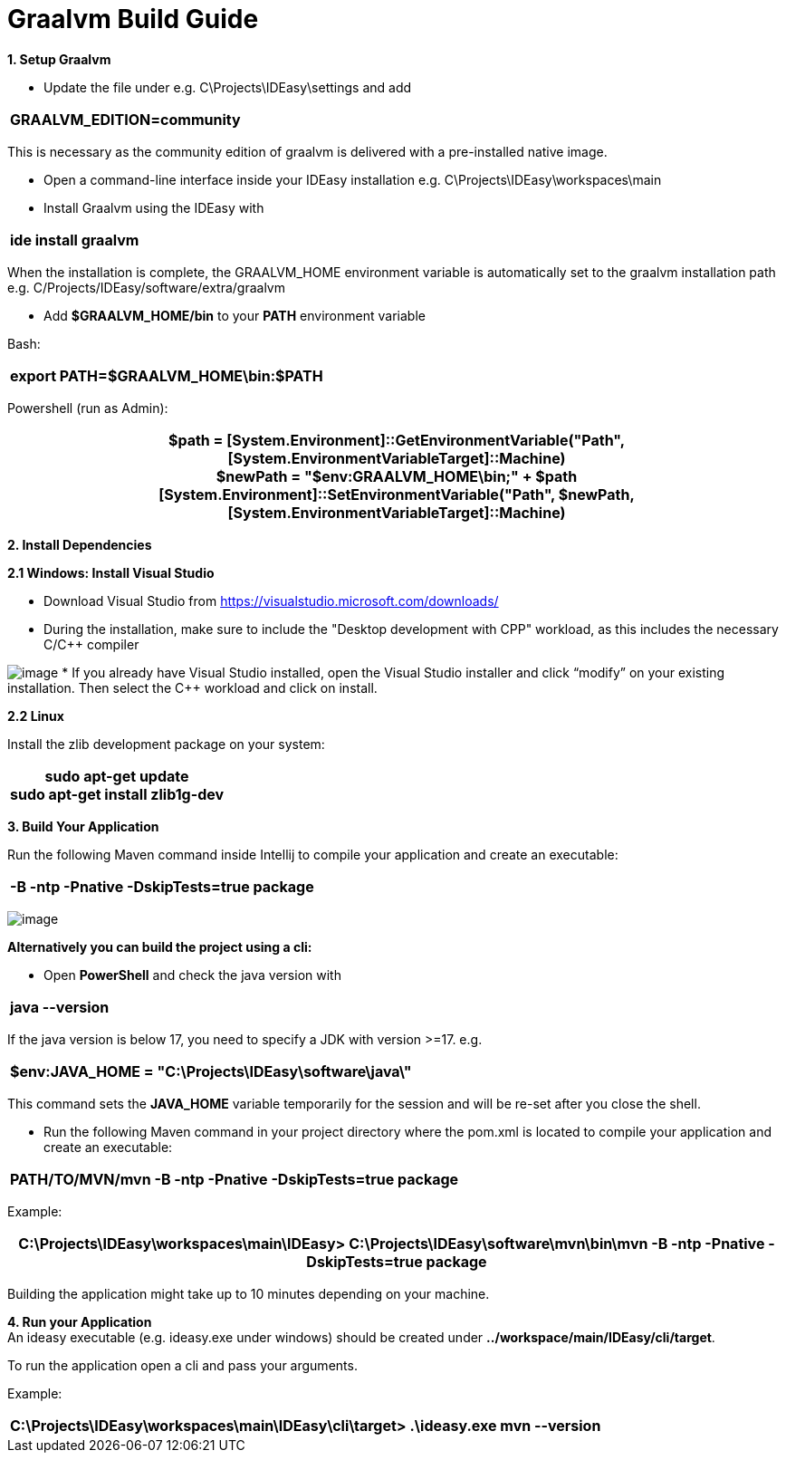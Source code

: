 = Graalvm Build Guide

*1. Setup Graalvm*

* Update the file under e.g. C\Projects\IDEasy\settings and add

[width="100%",cols="100%",options="header",]
|===
a|
GRAALVM_EDITION=community
|===

This is necessary as the community edition of graalvm is delivered with a pre-installed native image.

* Open a command-line interface inside your IDEasy installation e.g. C\Projects\IDEasy\workspaces\main

* Install Graalvm using the IDEasy with

[width="100%",cols="100%",options="header",]
|===
a|
ide install graalvm
|===

When the installation is complete, the GRAALVM_HOME environment variable is automatically set to the graalvm installation path e.g. C/Projects/IDEasy/software/extra/graalvm

* Add *$GRAALVM_HOME/bin* to your *PATH* environment variable

Bash:

[width="100%",cols="100%",options="header",]
|===
a|
export PATH=$GRAALVM_HOME\bin:$PATH
|===

Powershell (run as Admin):

[width="100%",cols="100%",options="header",]
|===
a|
$path = [System.Environment]::GetEnvironmentVariable("Path",[System.EnvironmentVariableTarget]::Machine) +
$newPath = "$env:GRAALVM_HOME\bin;" + $path +
[System.Environment]::SetEnvironmentVariable("Path", $newPath,
[System.EnvironmentVariableTarget]::Machine)
|===

*2. Install Dependencies*

*2.1 Windows: Install Visual Studio*

* Download Visual Studio from https://visualstudio.microsoft.com/downloads/

* During the installation, make sure to include the "Desktop development with CPP" workload, as this includes the necessary C/C++ compiler

image:images/cppInstall.png[image]
* If you already have Visual Studio installed, open the Visual Studio installer and click “modifyˮ on your existing installation.
Then select the C++ workload and click on install.

*2.2 Linux*

Install the zlib development package on your system:

[width="100%",cols="100%",options="header",]
|===
a|
sudo apt-get update +
sudo apt-get install zlib1g-dev
|===

*3. Build Your Application*

Run the following Maven command inside Intellij to compile your application and create an executable:

[width="100%",cols="100%",options="header",]
|===
a|
-B -ntp -Pnative -DskipTests=true package
|===

image:images/graalvmMvnArgs.png[image]

*Alternatively you can build the project using a cli:*

* Open *PowerShell* and check the java version with

[width="100%",cols="100%",options="header",]
|===
a|
java --version
|===

If the java version is below 17, you need to specify a JDK with version >=17.
e.g.

[width="100%",cols="100%",options="header",]
|===
a|
$env:JAVA_HOME = "C:\Projects\IDEasy\software\java\"
|===

This command sets the *JAVA_HOME* variable temporarily for the session and will be re-set after you close the shell.

* Run the following Maven command in your project directory where the pom.xml is located to compile your application and create an executable:

[width="100%",cols="100%",options="header",]
|===
a|
PATH/TO/MVN/mvn -B -ntp -Pnative -DskipTests=true package
|===

Example:

[width="100%",cols="100%",options="header",]
|===
a|
C:\Projects\IDEasy\workspaces\main\IDEasy> C:\Projects\IDEasy\software\mvn\bin\mvn -B -ntp -Pnative -DskipTests=true package
|===

Building the application might take up to 10 minutes depending on your machine.

*4. Run your Application* +
An ideasy executable (e.g. ideasy.exe under windows) should be created under *../workspace/main/IDEasy/cli/target*.

To run the application open a cli and pass your arguments.

Example:

[width="100%",cols="100%",options="header",]
|===
a|
C:\Projects\IDEasy\workspaces\main\IDEasy\cli\target> .\ideasy.exe mvn --version
|===

